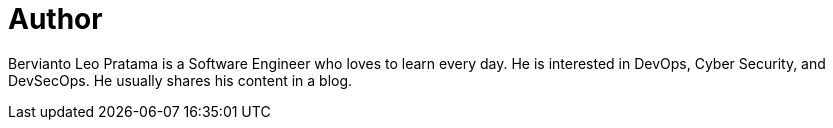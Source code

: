 = Author
:page-author_name: Bervianto Leo Pratama
:page-twitter: berviantoleo
:page-github: berviantoleo
:page-linkedin: bervianto-leo-pratama
:page-authoravatar: ../../images/images/avatars/berviantoleo.jpg

Bervianto Leo Pratama is a Software Engineer who loves to learn every day. He is interested in DevOps, Cyber Security, and DevSecOps. He usually shares his content in a blog.
